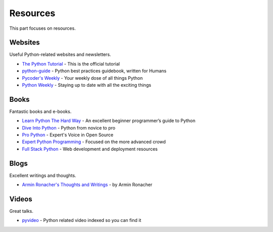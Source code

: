 Resources
=========

This part focuses on resources.


Websites
--------

Useful Python-related websites and newsletters.

- `The Python Tutorial`_ - This is the official tutorial
- `python-guide`_ - Python best practices guidebook, written for Humans
- `Pycoder's Weekly`_ - Your weekly dose of all things Python
- `Python Weekly`_ - Staying up to date with all the exciting things


.. _The Python Tutorial: http://docs.python.org/tutorial/index.html
.. _python-guide: http://docs.python-guide.org/
.. _Pycoder's Weekly: http://pycoders.com/
.. _Python Weekly: http://www.pythonweekly.com/


Books
-----

Fantastic books and e-books.

- `Learn Python The Hard Way`_ - An excellent beginner programmer’s guide to Python
- `Dive Into Python`_ - Python from novice to pro
- `Pro Python`_ - Expert's Voice in Open Source
- `Expert Python Programming`_ - Focused on the more advanced crowd
- `Full Stack Python`_ - Web development and deployment resources


.. _Learn Python The Hard Way: http://learnpythonthehardway.org/book/
.. _Dive Into Python: http://www.diveintopython.net/
.. _Pro Python: http://propython.com/
.. _Expert Python Programming: http://www.packtpub.com/expert-python-programming/book
.. _Full Stack Python: http://www.fullstackpython.com/


Blogs
-----

Excellent writings and thoughts.

- `Armin Ronacher's Thoughts and Writings`_ - by Armin Ronacher


.. _Armin Ronacher's Thoughts and Writings: http://lucumr.pocoo.org/


Videos
------

Great talks.

- `pyvideo`_ - Python related video indexed so you can find it


.. _pyvideo: http://pyvideo.org/

